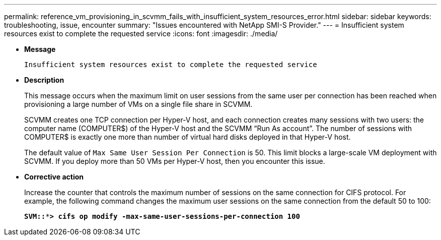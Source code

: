 ---
permalink: reference_vm_provisioning_in_scvmm_fails_with_insufficient_system_resources_error.html
sidebar: sidebar
keywords: troubleshooting, issue, encounter
summary: "Issues encountered with NetApp SMI-S Provider."
---
= Insufficient system resources exist to complete the requested service
:icons: font
:imagesdir: ./media/

* *Message*
+
`Insufficient system resources exist to complete the requested service`

* *Description*
+
This message occurs when the maximum limit on user sessions from the same user per connection has been reached when provisioning a large number of VMs on a single file share in SCVMM.
+
SCVMM creates one TCP connection per Hyper-V host, and each connection creates many sessions with two users: the computer name (COMPUTER$) of the Hyper-V host and the SCVMM "`Run As account`". The number of sessions with COMPUTER$ is exactly one more than number of virtual hard disks deployed in that Hyper-V host.
+
The default value of `Max Same User Session Per Connection` is 50. This limit blocks a large-scale VM deployment with SCVMM. If you deploy more than 50 VMs per Hyper-V host, then you encounter this issue.

* *Corrective action*
+
Increase the counter that controls the maximum number of sessions on the same connection for CIFS protocol. For example, the following command changes the maximum user sessions on the same connection from the default 50 to 100:
+
`*SVM::***> cifs op modify -max-same-user-sessions-per-connection 100*`
